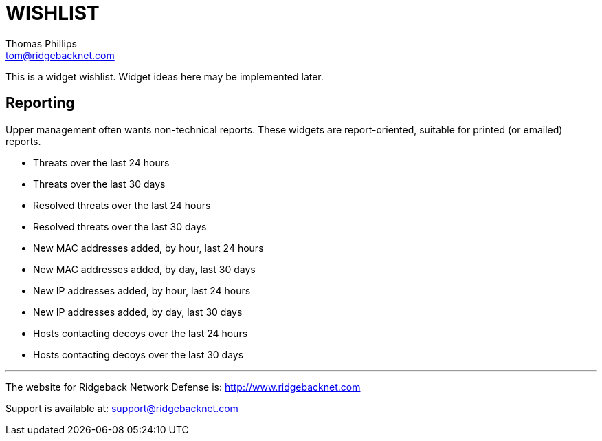 # WISHLIST
Thomas Phillips <tom@ridgebacknet.com>

This is a widget wishlist. Widget ideas here may be implemented later.

## Reporting

Upper management often wants non-technical reports.
These widgets are report-oriented, suitable for printed (or emailed) reports.

- Threats over the last 24 hours
- Threats over the last 30 days
- Resolved threats over the last 24 hours
- Resolved threats over the last 30 days
- New MAC addresses added, by hour, last 24 hours
- New MAC addresses added, by day, last 30 days
- New IP addresses added, by hour, last 24 hours
- New IP addresses added, by day, last 30 days
- Hosts contacting decoys over the last 24 hours
- Hosts contacting decoys over the last 30 days

---

The website for Ridgeback Network Defense is:
http://www.ridgebacknet.com

Support is available at:
support@ridgebacknet.com
